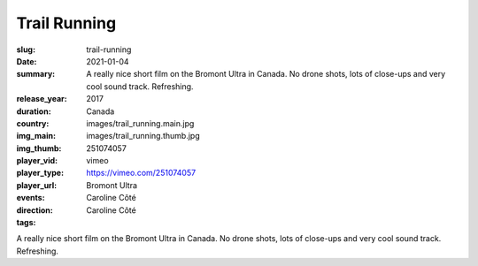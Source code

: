 Trail Running
#############

:slug: trail-running
:date: 2021-01-04
:summary: A really nice short film on the Bromont Ultra in Canada. No drone shots, lots of close-ups and very cool sound track. Refreshing.
:release_year: 2017
:duration: 
:country: Canada
:img_main: images/trail_running.main.jpg
:img_thumb: images/trail_running.thumb.jpg
:player_vid: 251074057
:player_type: vimeo
:player_url: https://vimeo.com/251074057
:events: Bromont Ultra
:direction: Caroline Côté
:tags: Caroline Côté

A really nice short film on the Bromont Ultra in Canada. No drone shots, lots of close-ups and very cool sound track. Refreshing.
